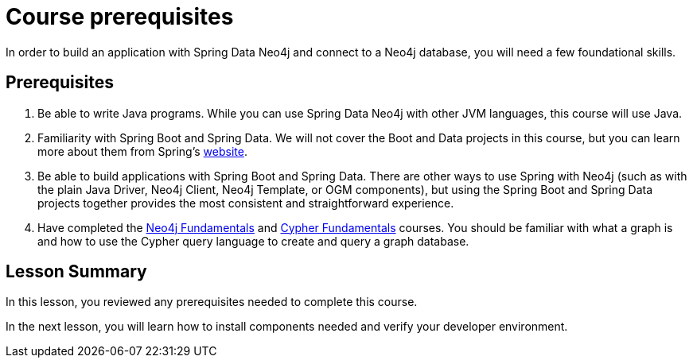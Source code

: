 = Course prerequisites
:order: 1
:type: lesson

In order to build an application with Spring Data Neo4j and connect to a Neo4j database, you will need a few foundational skills.

== Prerequisites

1. Be able to write Java programs. While you can use Spring Data Neo4j with other JVM languages, this course will use Java.

2. Familiarity with Spring Boot and Spring Data. We will not cover the Boot and Data projects in this course, but you can learn more about them from Spring's link:https://spring.io/projects[website].

3. Be able to build applications with Spring Boot and Spring Data. There are other ways to use Spring with Neo4j (such as with the plain Java Driver, Neo4j Client, Neo4j Template, or OGM components), but using the Spring Boot and Spring Data projects together provides the most consistent and straightforward experience.

4. Have completed the link:/courses/neo4j-fundamentals/[Neo4j Fundamentals] and link:/courses/cypher-fundamentals/[Cypher Fundamentals] courses. You should be familiar with what a graph is and how to use the Cypher query language to create and query a graph database.

[.summary]
== Lesson Summary

In this lesson, you reviewed any prerequisites needed to complete this course.

In the next lesson, you will learn how to install components needed and verify your developer environment.